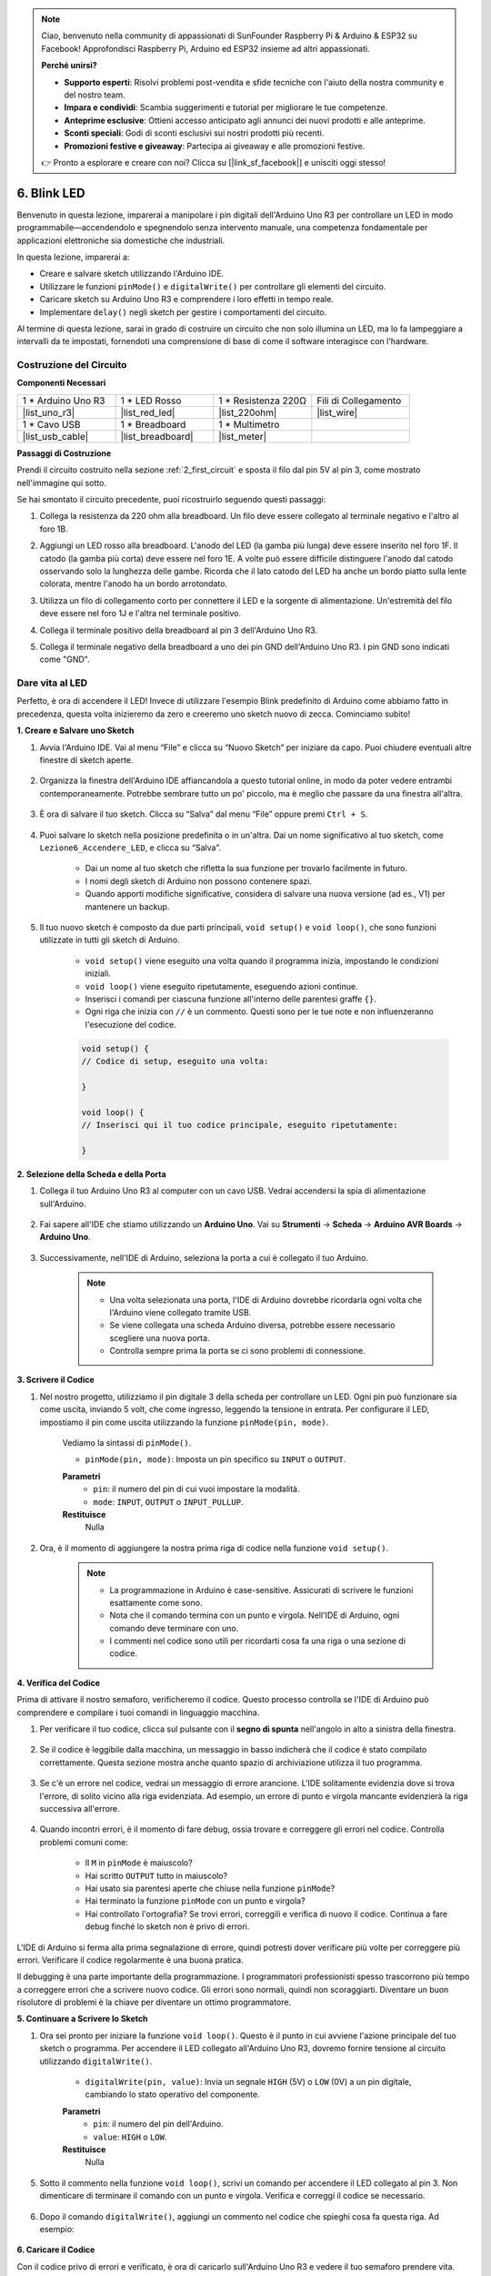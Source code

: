 .. note::

    Ciao, benvenuto nella community di appassionati di SunFounder Raspberry Pi & Arduino & ESP32 su Facebook! Approfondisci Raspberry Pi, Arduino ed ESP32 insieme ad altri appassionati.

    **Perché unirsi?**

    - **Supporto esperti**: Risolvi problemi post-vendita e sfide tecniche con l'aiuto della nostra community e del nostro team.
    - **Impara e condividi**: Scambia suggerimenti e tutorial per migliorare le tue competenze.
    - **Anteprime esclusive**: Ottieni accesso anticipato agli annunci dei nuovi prodotti e alle anteprime.
    - **Sconti speciali**: Godi di sconti esclusivi sui nostri prodotti più recenti.
    - **Promozioni festive e giveaway**: Partecipa ai giveaway e alle promozioni festive.

    👉 Pronto a esplorare e creare con noi? Clicca su [|link_sf_facebook|] e unisciti oggi stesso!

6. Blink LED
======================
Benvenuto in questa lezione, imparerai a manipolare i pin digitali dell'Arduino Uno R3 per controllare un LED in modo programmabile—accendendolo e spegnendolo senza intervento manuale, una competenza fondamentale per applicazioni elettroniche sia domestiche che industriali.

.. raw:: html

    <video muted controls style = "max-width:90%">
        <source src="_static/video/6_blink_led.mp4" type="video/mp4">
        Your browser does not support the video tag.
    </video>

In questa lezione, imparerai a:

* Creare e salvare sketch utilizzando l'Arduino IDE.
* Utilizzare le funzioni ``pinMode()`` e ``digitalWrite()`` per controllare gli elementi del circuito.
* Caricare sketch su Arduino Uno R3 e comprendere i loro effetti in tempo reale.
* Implementare ``delay()`` negli sketch per gestire i comportamenti del circuito.

Al termine di questa lezione, sarai in grado di costruire un circuito che non solo illumina un LED, ma lo fa lampeggiare a intervalli da te impostati, fornendoti una comprensione di base di come il software interagisce con l'hardware.

Costruzione del Circuito
-------------------------------

**Componenti Necessari**

.. list-table:: 
   :widths: 25 25 25 25
   :header-rows: 0

   * - 1 * Arduino Uno R3
     - 1 * LED Rosso
     - 1 * Resistenza 220Ω
     - Fili di Collegamento
   * - |list_uno_r3| 
     - |list_red_led| 
     - |list_220ohm| 
     - |list_wire| 
   * - 1 * Cavo USB
     - 1 * Breadboard
     - 1 * Multimetro
     -   
   * - |list_usb_cable| 
     - |list_breadboard| 
     - |list_meter|
     - 

**Passaggi di Costruzione**

Prendi il circuito costruito nella sezione :ref:`2_first_circuit` e sposta il filo dal pin 5V al pin 3, come mostrato nell'immagine qui sotto.

.. image:: img/6_led_circuit.png
    :width: 600
    :align: center

Se hai smontato il circuito precedente, puoi ricostruirlo seguendo questi passaggi:

1. Collega la resistenza da 220 ohm alla breadboard. Un filo deve essere collegato al terminale negativo e l'altro al foro 1B.

.. image:: img/2_connect_resistor.png
    :width: 300
    :align: center

2. Aggiungi un LED rosso alla breadboard. L'anodo del LED (la gamba più lunga) deve essere inserito nel foro 1F. Il catodo (la gamba più corta) deve essere nel foro 1E. A volte può essere difficile distinguere l'anodo dal catodo osservando solo la lunghezza delle gambe. Ricorda che il lato catodo del LED ha anche un bordo piatto sulla lente colorata, mentre l'anodo ha un bordo arrotondato.

.. image:: img/2_connect_led.png
    :width: 300
    :align: center

3. Utilizza un filo di collegamento corto per connettere il LED e la sorgente di alimentazione. Un'estremità del filo deve essere nel foro 1J e l'altra nel terminale positivo.

.. image:: img/2_connect_wire.png
    :width: 300
    :align: center

4. Collega il terminale positivo della breadboard al pin 3 dell'Arduino Uno R3.

.. image:: img/6_led_circuit_3.png
    :width: 600
    :align: center

5. Collega il terminale negativo della breadboard a uno dei pin GND dell'Arduino Uno R3. I pin GND sono indicati come "GND".

.. image:: img/6_led_circuit.png
    :width: 600
    :align: center

Dare vita al LED
-----------------------------

Perfetto, è ora di accendere il LED! Invece di utilizzare l'esempio Blink predefinito di Arduino come abbiamo fatto in precedenza, questa volta inizieremo da zero e creeremo uno sketch nuovo di zecca. Cominciamo subito!

**1. Creare e Salvare uno Sketch**

1. Avvia l'Arduino IDE. Vai al menu “File” e clicca su “Nuovo Sketch” per iniziare da capo. Puoi chiudere eventuali altre finestre di sketch aperte.

    .. image:: img/6_blink_ide_new.png
        :align: center

2. Organizza la finestra dell'Arduino IDE affiancandola a questo tutorial online, in modo da poter vedere entrambi contemporaneamente. Potrebbe sembrare tutto un po' piccolo, ma è meglio che passare da una finestra all'altra.

    .. image:: img/6_blink_ide_tutorials.png

3. È ora di salvare il tuo sketch. Clicca su “Salva” dal menu “File” oppure premi ``Ctrl + S``.

    .. image:: img/6_blink_ide_save.png

4. Puoi salvare lo sketch nella posizione predefinita o in un'altra. Dai un nome significativo al tuo sketch, come ``Lezione6_Accendere_LED``, e clicca su “Salva”.

    * Dai un nome al tuo sketch che rifletta la sua funzione per trovarlo facilmente in futuro.
    * I nomi degli sketch di Arduino non possono contenere spazi.
    * Quando apporti modifiche significative, considera di salvare una nuova versione (ad es., V1) per mantenere un backup.

    .. image:: img/6_blink_ide_name.png

5. Il tuo nuovo sketch è composto da due parti principali, ``void setup()`` e ``void loop()``, che sono funzioni utilizzate in tutti gli sketch di Arduino.

    * ``void setup()`` viene eseguito una volta quando il programma inizia, impostando le condizioni iniziali.
    * ``void loop()`` viene eseguito ripetutamente, eseguendo azioni continue.
    * Inserisci i comandi per ciascuna funzione all'interno delle parentesi graffe ``{}``.
    * Ogni riga che inizia con ``//`` è un commento. Questi sono per le tue note e non influenzeranno l'esecuzione del codice.

    .. code-block:: Arduino

        void setup() {
        // Codice di setup, eseguito una volta:

        }

        void loop() {
        // Inserisci qui il tuo codice principale, eseguito ripetutamente:

        }

**2. Selezione della Scheda e della Porta**

1. Collega il tuo Arduino Uno R3 al computer con un cavo USB. Vedrai accendersi la spia di alimentazione sull'Arduino.

    .. image:: img/1_connect_uno_pc.jpg
        :width: 600
        :align: center

2. Fai sapere all'IDE che stiamo utilizzando un **Arduino Uno**. Vai su **Strumenti** -> **Scheda** -> **Arduino AVR Boards** -> **Arduino Uno**.

    .. image:: img/6_blink_ide_board.png
        :width: 600
        :align: center

3. Successivamente, nell'IDE di Arduino, seleziona la porta a cui è collegato il tuo Arduino.

    .. note::

        * Una volta selezionata una porta, l'IDE di Arduino dovrebbe ricordarla ogni volta che l'Arduino viene collegato tramite USB.
        * Se viene collegata una scheda Arduino diversa, potrebbe essere necessario scegliere una nuova porta.
        * Controlla sempre prima la porta se ci sono problemi di connessione.

    .. image:: img/6_blink_ide_port.png
        :width: 600
        :align: center

**3. Scrivere il Codice**

1. Nel nostro progetto, utilizziamo il pin digitale 3 della scheda per controllare un LED. Ogni pin può funzionare sia come uscita, inviando 5 volt, che come ingresso, leggendo la tensione in entrata. Per configurare il LED, impostiamo il pin come uscita utilizzando la funzione ``pinMode(pin, mode)``.

    Vediamo la sintassi di ``pinMode()``.

    * ``pinMode(pin, mode)``: Imposta un pin specifico su ``INPUT`` o ``OUTPUT``.

    **Parametri**
        - ``pin``: il numero del pin di cui vuoi impostare la modalità.
        - ``mode``: ``INPUT``, ``OUTPUT`` o ``INPUT_PULLUP``.

    **Restituisce**
        Nulla

2. Ora, è il momento di aggiungere la nostra prima riga di codice nella funzione ``void setup()``.

    .. note::

        - La programmazione in Arduino è case-sensitive. Assicurati di scrivere le funzioni esattamente come sono.
        - Nota che il comando termina con un punto e virgola. Nell'IDE di Arduino, ogni comando deve terminare con uno.
        - I commenti nel codice sono utili per ricordarti cosa fa una riga o una sezione di codice.

    .. code-block:: Arduino
        :emphasize-lines: 3

        void setup() {
            // Codice di setup, eseguito una volta:
            pinMode(3,OUTPUT); // imposta il pin 3 come uscita
        }

        void loop() {
        // Inserisci qui il tuo codice principale, eseguito ripetutamente:

        }

**4. Verifica del Codice**

Prima di attivare il nostro semaforo, verificheremo il codice. Questo processo controlla se l'IDE di Arduino può comprendere e compilare i tuoi comandi in linguaggio macchina.

1. Per verificare il tuo codice, clicca sul pulsante con il **segno di spunta** nell'angolo in alto a sinistra della finestra.

    .. image:: img/6_blink_ide_verify.png
        :width: 600
        :align: center

2. Se il codice è leggibile dalla macchina, un messaggio in basso indicherà che il codice è stato compilato correttamente. Questa sezione mostra anche quanto spazio di archiviazione utilizza il tuo programma.

    .. image:: img/6_blink_ide_verify_done.png
        :width: 600
        :align: center

3. Se c'è un errore nel codice, vedrai un messaggio di errore arancione. L'IDE solitamente evidenzia dove si trova l'errore, di solito vicino alla riga evidenziata. Ad esempio, un errore di punto e virgola mancante evidenzierà la riga successiva all'errore.

    .. image:: img/6_blink_ide_verify_error.png
        :width: 600
        :align: center

4. Quando incontri errori, è il momento di fare debug, ossia trovare e correggere gli errori nel codice. Controlla problemi comuni come:

    - Il ``M`` in ``pinMode`` è maiuscolo?
    - Hai scritto ``OUTPUT`` tutto in maiuscolo?
    - Hai usato sia parentesi aperte che chiuse nella funzione ``pinMode``?
    - Hai terminato la funzione ``pinMode`` con un punto e virgola?
    - Hai controllato l'ortografia? Se trovi errori, correggili e verifica di nuovo il codice. Continua a fare debug finché lo sketch non è privo di errori.

L'IDE di Arduino si ferma alla prima segnalazione di errore, quindi potresti dover verificare più volte per correggere più errori. Verificare il codice regolarmente è una buona pratica.

Il debugging è una parte importante della programmazione. I programmatori professionisti spesso trascorrono più tempo a correggere errori che a scrivere nuovo codice. Gli errori sono normali, quindi non scoraggiarti. Diventare un buon risolutore di problemi è la chiave per diventare un ottimo programmatore.

**5. Continuare a Scrivere lo Sketch**

1. Ora sei pronto per iniziare la funzione ``void loop()``. Questo è il punto in cui avviene l'azione principale del tuo sketch o programma. Per accendere il LED collegato all'Arduino Uno R3, dovremo fornire tensione al circuito utilizzando ``digitalWrite()``.

    * ``digitalWrite(pin, value)``: Invia un segnale ``HIGH`` (5V) o ``LOW`` (0V) a un pin digitale, cambiando lo stato operativo del componente.

    **Parametri**
        - ``pin``: il numero del pin dell'Arduino.
        - ``value``: ``HIGH`` o ``LOW``.

    **Restituisce**
        Nulla

5. Sotto il commento nella funzione ``void loop()``, scrivi un comando per accendere il LED collegato al pin 3. Non dimenticare di terminare il comando con un punto e virgola. Verifica e correggi il codice se necessario.

    .. code-block:: Arduino
        :emphasize-lines: 8

        void setup() {
            // Codice di setup, eseguito una volta:
            pinMode(3, OUTPUT);  // imposta il pin 3 come uscita
        }

        void loop() {
            // Inserisci qui il tuo codice principale, eseguito ripetutamente:
            digitalWrite(3, HIGH);
        }

6. Dopo il comando ``digitalWrite()``, aggiungi un commento nel codice che spieghi cosa fa questa riga. Ad esempio:

    .. code-block:: Arduino
        :emphasize-lines: 8

        void setup() {
            // Codice di setup, eseguito una volta: 
            pinMode(3, OUTPUT);  // imposta il pin 3 come uscita
        }

        void loop() {
            // Inserisci qui il tuo codice principale, eseguito ripetutamente:
            digitalWrite(3, HIGH);  // Accende il LED sul pin 3
        }


**6. Caricare il Codice**

Con il codice privo di errori e verificato, è ora di caricarlo sull'Arduino Uno R3 e vedere il tuo semaforo prendere vita.

1. Nell'IDE, clicca sul pulsante “Upload”. Il computer compilerà il codice e poi lo trasferirà sull'Arduino Uno R3. Durante il trasferimento, dovresti vedere alcune luci lampeggiare sulla scheda, indicando la comunicazione con il computer.

.. image:: img/6_blink_ide_upload.png
    :width: 600
    :align: center

2. Un messaggio di “Done Uploading” significa che il codice non ha problemi e che hai selezionato la scheda e la porta corrette.

.. image:: img/6_blink_ide_upload_done.png
    :width: 600
    :align: center


3. Una volta completato il trasferimento, il codice verrà eseguito e dovresti vedere il LED sulla breadboard accendersi.

**7. Misurare la Tensione sull'LED**

Utilizziamo un multimetro per misurare la tensione al pin 3 e comprendere cosa significa effettivamente lo stato ``HIGH`` nel codice.

1. Imposta il multimetro sulla modalità 20 volt DC.

.. image:: img/multimeter_dc_20v.png
    :width: 300
    :align: center

2. Inizia misurando la tensione al Pin 3. Tocca il puntale rosso del multimetro al Pin 3 e il puntale nero al GND.

.. image:: img/6_blink_wiring_measure_high.png
    :width: 600
    :align: center

3. Registra la tensione misurata nella tabella per il Pin 3 sotto la riga etichettata "HIGH".

.. list-table::
   :widths: 25 25
   :header-rows: 1

   * - Stato
     - Tensione Pin 3
   * - HIGH
     - *≈4.95 volt*
   * - LOW
     -


4. Dopo aver effettuato la misurazione, ricorda di spegnere il multimetro impostandolo su "OFF".

Le nostre misurazioni rivelano che la tensione su tutti e tre i pin è vicina a 5V. Questo indica che impostare un pin su ``HIGH`` nel codice significa che la tensione di uscita su quel pin è vicina a 5V.

La tensione dei pin dell'R3 è di 5V, quindi impostandola su ``HIGH`` si raggiunge quasi 5V. Tuttavia, alcune schede funzionano a 3.3V, il che significa che il loro stato ``HIGH`` sarebbe vicino a 3.3V.

Far Lampeggiare il LED
------------------------------
Ora che il tuo LED è acceso, è il momento di farlo lampeggiare.

1. Apri lo sketch che hai salvato in precedenza, ``Lesson6_Light_up_LED``. Clicca su “Salva con nome...” dal menu “File” e rinominalo in ``Lesson6_Blink_LED``. Clicca su "Salva".

2. Nella funzione ``void loop()`` del tuo sketch, copia i comandi ``digitalWrite()`` e incollali dopo gli originali. Per far lampeggiare il LED, dopo averlo acceso, imposta il suo stato su ``LOW`` per spegnerlo.

    .. note::
       * Copiare e incollare può essere il miglior alleato di un programmatore. Replica una sezione di codice pulita in una nuova posizione e modifica i suoi parametri per un'esecuzione rapida e pulita.
       * Ricorda di aggiornare i commenti per adattarli meglio all'azione eseguita.
       * Usa ``Ctrl+T`` per formattare il tuo codice ordinatamente con un clic, rendendolo più leggibile e organizzato.

    .. code-block:: Arduino
       :emphasize-lines: 8,9

       void setup() {
            // Codice di setup, eseguito una volta:
            pinMode(3, OUTPUT);  // imposta il pin 3 come uscita
       }

       void loop() {
            // Codice principale, eseguito ripetutamente:
            digitalWrite(3, HIGH);  // Accendi il LED sul pin 3   
            digitalWrite(3, LOW);  // Spegni il LED sul pin 3
       }

3. Premi il pulsante “Carica” per trasferire lo sketch sull'Arduino Uno R3. Dopo il trasferimento, potresti notare che il LED non lampeggia, o che lampeggia così velocemente che è impercettibile.

4. Per osservare visivamente il lampeggio, puoi utilizzare il comando ``delay()`` per far attendere l'Arduino Uno R3 per una durata specificata, espressa in millisecondi.

    * ``delay(ms)``: Ferma l'esecuzione del programma per il tempo specificato (in millisecondi). (Ci sono 1000 millisecondi in un secondo.)

    **Parametri**
        - ``ms``: il numero di millisecondi di attesa. Tipi di dati accettati: unsigned long.

    **Restituisce**
        Nulla

5. Ora, inserisci il comando ``delay(time)`` dopo ogni serie di comandi di accensione e spegnimento, impostando il tempo di attesa a 3000 millisecondi (3 secondi). Puoi modificare questa durata per far lampeggiare il LED più velocemente o più lentamente.

    .. note::

        Durante questa pausa, l'Arduino Uno R3 non può eseguire altre operazioni fino al termine del delay.
        
    .. code-block:: Arduino
       :emphasize-lines: 10,11

       void setup() {
            // Codice di setup, eseguito una volta:
            pinMode(3, OUTPUT);  // imposta il pin 3 come uscita
       }

       void loop() {
            // Codice principale, eseguito ripetutamente:
            digitalWrite(3, HIGH);  // Accendi il LED sul pin 3
            delay(3000); // Attendi 3 secondi   
            digitalWrite(3, LOW);  // Spegni il LED sul pin 3
            delay(3000); // Attendi 3 secondi
       }

6. Carica il tuo sketch sull'Arduino Uno R3. Dopo il caricamento, il tuo LED dovrebbe lampeggiare con un intervallo di 3 secondi.

7. Verifica che tutto funzioni correttamente, quindi salva lo sketch.

8. Utilizziamo un multimetro per misurare la tensione su tre pin e capire cosa significa effettivamente lo stato ``LOW`` nel codice. Imposta il multimetro su 20 volt in modalità DC.

.. image:: img/multimeter_dc_20v.png
    :width: 300
    :align: center

9. Inizia misurando la tensione al Pin 3. Tocca il puntale rosso del multimetro al Pin 3 e il puntale nero al GND.

.. image:: img/6_blink_wiring_measure_high.png
    :width: 600
    :align: center

10. Con tutti i LED spenti, registra la tensione misurata per il Pin 3 nella riga "LOW" della tua tabella.

.. list-table::
   :widths: 25 25
   :header-rows: 1

   * - Stato
     - Tensione Pin 3 
   * - HIGH
     - *≈4.95 volt*
   * - LOW
     - *0.00 volt*

Le nostre misurazioni mostrano che, quando i LED sono spenti, la tensione al Pin 3 scende a 0V. Questo dimostra che nel nostro codice, impostare un pin su "LOW" riduce efficacemente la tensione di uscita su quel pin a 0V, spegnendo il LED collegato. Questo principio ci permette di controllare gli stati di accensione e spegnimento dei LED con un timing preciso, simulando il funzionamento di un semaforo.

**Domanda**

Carica il codice sopra, e noterai che il LED lampeggia ripetutamente con un intervallo di 3 secondi. Se volessi che si accendesse e spegnesse una sola volta, cosa dovresti fare?

**Riepilogo**

Congratulazioni per aver completato questa lezione, in cui hai programmato con successo un LED per farlo lampeggiare utilizzando l'Arduino Uno R3. Questa lezione è stata un'introduzione alla scrittura e al caricamento di sketch per Arduino, all'impostazione delle modalità dei pin e alla manipolazione delle uscite per ottenere risposte elettriche desiderate. Costruendo il circuito e programmando l'Arduino Uno R3, hai acquisito preziose conoscenze sull'interazione tra comandi software e comportamenti dell'hardware fisico.

La tua capacità di controllare un LED è solo l'inizio: immagina cosa potrai fare ampliando queste basi! 
